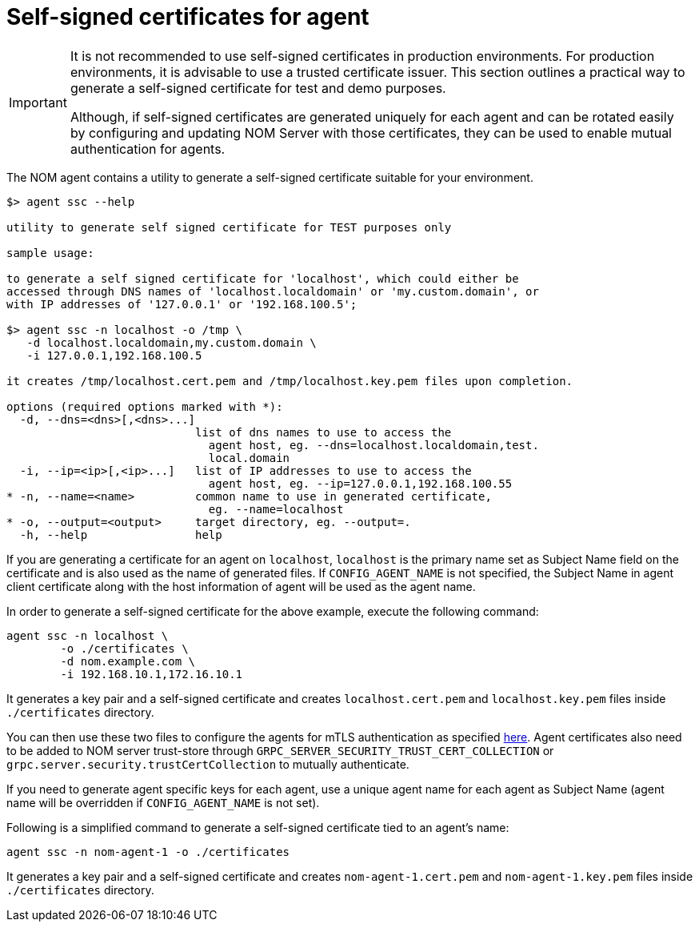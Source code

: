 = Self-signed certificates for agent

[IMPORTANT]
====
It is not recommended to use self-signed certificates in production environments.
For production environments, it is advisable to use a trusted certificate issuer.
This section outlines a practical way to generate a self-signed certificate for test and demo purposes.

Although, if self-signed certificates are generated uniquely for each agent and can be rotated easily by configuring and updating NOM Server with those certificates, they can be used to enable mutual authentication for agents. 
====

The NOM agent contains a utility to generate a self-signed certificate suitable for your environment.

[source, terminal, role=noheader]
----
$> agent ssc --help

utility to generate self signed certificate for TEST purposes only

sample usage:

to generate a self signed certificate for 'localhost', which could either be
accessed through DNS names of 'localhost.localdomain' or 'my.custom.domain', or
with IP addresses of '127.0.0.1' or '192.168.100.5';

$> agent ssc -n localhost -o /tmp \
   -d localhost.localdomain,my.custom.domain \
   -i 127.0.0.1,192.168.100.5

it creates /tmp/localhost.cert.pem and /tmp/localhost.key.pem files upon completion.

options (required options marked with *):
  -d, --dns=<dns>[,<dns>...]
                            list of dns names to use to access the
                              agent host, eg. --dns=localhost.localdomain,test.
                              local.domain
  -i, --ip=<ip>[,<ip>...]   list of IP addresses to use to access the
                              agent host, eg. --ip=127.0.0.1,192.168.100.55
* -n, --name=<name>         common name to use in generated certificate,
                              eg. --name=localhost
* -o, --output=<output>     target directory, eg. --output=.
  -h, --help                help
----

If you are generating a certificate for an agent on `localhost`, `localhost` is the primary name set as Subject Name field on the certificate and is also used as the name of generated files. If `CONFIG_AGENT_NAME` is not specified, the Subject Name in agent client certificate along with the host information of agent will be used as the agent name.

In order to generate a self-signed certificate for the above example, execute the following command:

[source, terminal, role=noheader]
----
agent ssc -n localhost \
	-o ./certificates \
	-d nom.example.com \
	-i 192.168.10.1,172.16.10.1
----

It generates a key pair and a self-signed certificate and creates `localhost.cert.pem` and `localhost.key.pem` files inside `./certificates` directory.

You can then use these two files to configure the agents for mTLS authentication as specified xref:./self-registered.adoc#agent_mtls[here]. Agent certificates also need to be added
to NOM server trust-store through `GRPC_SERVER_SECURITY_TRUST_CERT_COLLECTION` or `grpc.server.security.trustCertCollection` to mutually authenticate.

If you need to generate agent specific keys for each agent, use a unique agent name for each agent as Subject Name (agent name will be overridden if `CONFIG_AGENT_NAME` is not set). 

Following is a simplified command to generate a self-signed certificate tied to an agent's name: 

[source, terminal, role=noheader]
----
agent ssc -n nom-agent-1 -o ./certificates
----

It generates a key pair and a self-signed certificate and creates `nom-agent-1.cert.pem` and `nom-agent-1.key.pem` files inside `./certificates` directory.
